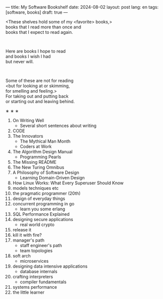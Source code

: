 ---
title: My Software Bookshelf
date: 2024-08-02
layout: post
lang: en
tags: [software, books]
draft: true
---
#+OPTIONS: toc:nil num:nil
#+LANGUAGE: en

<These shelves hold some of my <favorite> books,>\\
books that I read more than once and \\
books that I expect to read again.
#+BEGIN_EXPORT html
<br/>
<div></div>
#+END_EXPORT

# Some of these I hope to read;\\
Here are books I hope to read\\
and books I wish I had\\
but never will.

#+BEGIN_EXPORT html
<br/>
<div></div>
#+END_EXPORT

Some of these are not for reading\\
<but for looking at or skimming,\\
for smelling and feeling.>\\
For taking out and putting back\\
or starting out and leaving behind.

#+BEGIN_CENTER
\lowast{} \lowast{} \lowast{}
#+END_CENTER

1. On Writing Well
   + Several short sentences about writing
2. CODE
3. The Innovators
   + The Mythical Man Month
   + Coders at Work
4. The Algorithm Design Manual
   + Programming Pearls
5. The Missing README
6. The New Turing Omnibus
7. A Philosophy of Software Design
   + Learning Domain-Driven Design
8. How Linux Works: What Every Superuser Should Know
9. models techniques etc
10. the pragmatic programmer (20th)
11. design of everyday things
12. concurrent programming in go
    + learn you some erlang
13. SQL Performance Explained
14. designing secure applications
    + real world crypto
15. release it
16. kill it with fire?
17. manager's path
    + staff engineer's path
    + team topologies
18. soft arch
    + microservices
19. designing data intensive applications
    + database internals
20. crafting interpreters
    + compiler fundamentals
21. systems performance
22. the little learner
